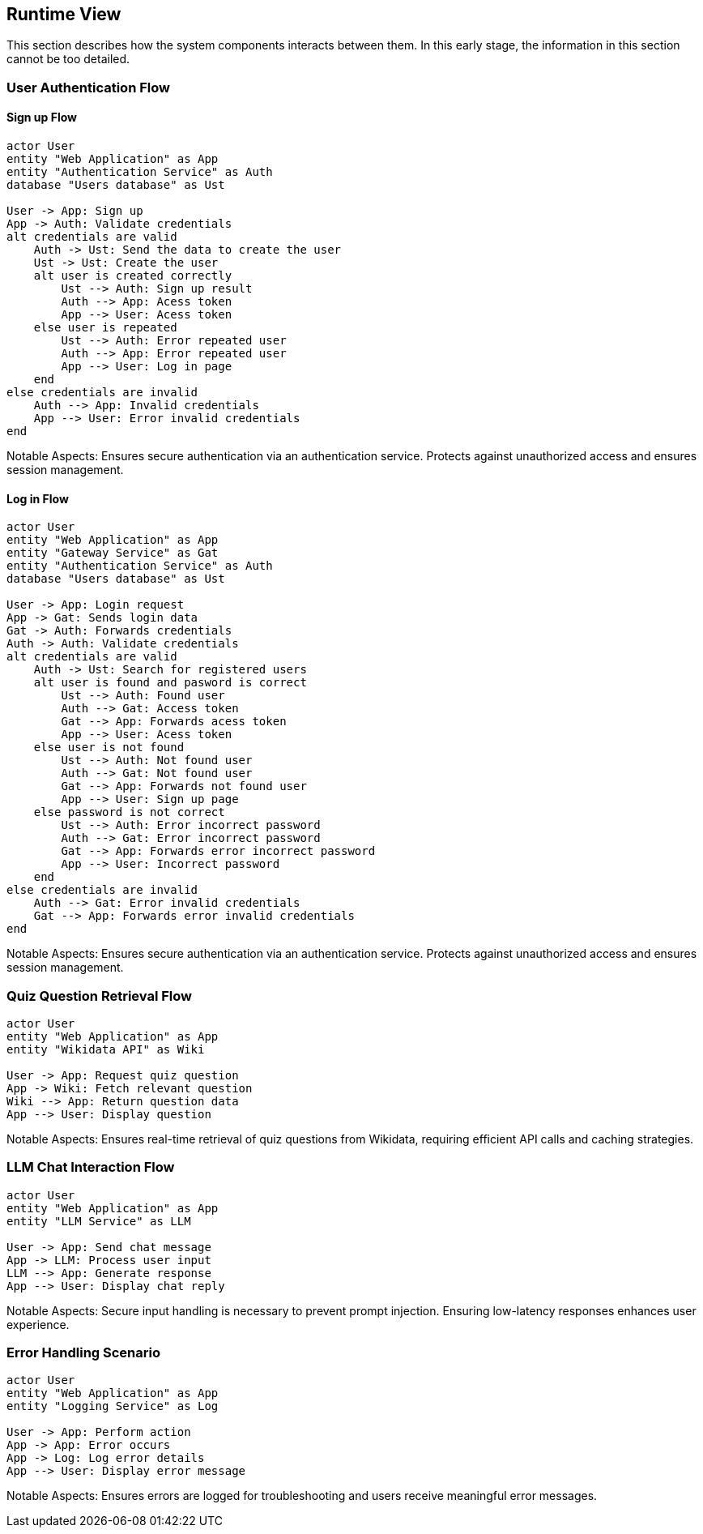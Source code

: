 ifndef::imagesdir[:imagesdir: ../images]

[[section-runtime-view]]
== Runtime View


ifdef::arc42help[]
[role="arc42help"]
****
.Contents
The runtime view describes concrete behavior and interactions of the system’s building blocks in form of scenarios from the following areas:

* important use cases or features: how do building blocks execute them?
* interactions at critical external interfaces: how do building blocks cooperate with users and neighboring systems?
* operation and administration: launch, start-up, stop
* error and exception scenarios

Remark: The main criterion for the choice of possible scenarios (sequences, workflows) is their *architectural relevance*. It is *not* important to describe a large number of scenarios. You should rather document a representative selection.

.Motivation
You should understand how (instances of) building blocks of your system perform their job and communicate at runtime.
You will mainly capture scenarios in your documentation to communicate your architecture to stakeholders that are less willing or able to read and understand the static models (building block view, deployment view).

.Form
There are many notations for describing scenarios, e.g.

* numbered list of steps (in natural language)
* activity diagrams or flow charts
* sequence diagrams
* BPMN or EPCs (event process chains)
* state machines
* ...


.Further Information

See https://docs.arc42.org/section-6/[Runtime View] in the arc42 documentation.

****
endif::arc42help[]

This section describes how the system components interacts between them. In this early stage, the information in this section cannot be too detailed.



=== User Authentication Flow

==== Sign up Flow

[plantuml,"Authentication Sign Up Sequence",png]
----
actor User
entity "Web Application" as App
entity "Authentication Service" as Auth
database "Users database" as Ust

User -> App: Sign up
App -> Auth: Validate credentials
alt credentials are valid
    Auth -> Ust: Send the data to create the user
    Ust -> Ust: Create the user
    alt user is created correctly
        Ust --> Auth: Sign up result
        Auth --> App: Acess token
        App --> User: Acess token
    else user is repeated
        Ust --> Auth: Error repeated user
        Auth --> App: Error repeated user
        App --> User: Log in page
    end
else credentials are invalid
    Auth --> App: Invalid credentials
    App --> User: Error invalid credentials
end
----

Notable Aspects: Ensures secure authentication via an authentication service. Protects against unauthorized access and ensures session management.

==== Log in Flow

[plantuml,"Authentication Log In Sequence",png]
----
actor User
entity "Web Application" as App
entity "Gateway Service" as Gat
entity "Authentication Service" as Auth
database "Users database" as Ust

User -> App: Login request
App -> Gat: Sends login data
Gat -> Auth: Forwards credentials
Auth -> Auth: Validate credentials
alt credentials are valid
    Auth -> Ust: Search for registered users
    alt user is found and pasword is correct
        Ust --> Auth: Found user
        Auth --> Gat: Access token
        Gat --> App: Forwards acess token
        App --> User: Acess token
    else user is not found 
        Ust --> Auth: Not found user
        Auth --> Gat: Not found user
        Gat --> App: Forwards not found user
        App --> User: Sign up page
    else password is not correct
        Ust --> Auth: Error incorrect password
        Auth --> Gat: Error incorrect password
        Gat --> App: Forwards error incorrect password
        App --> User: Incorrect password
    end
else credentials are invalid
    Auth --> Gat: Error invalid credentials
    Gat --> App: Forwards error invalid credentials
end
----

Notable Aspects: Ensures secure authentication via an authentication service. Protects against unauthorized access and ensures session management.


=== Quiz Question Retrieval Flow

[plantuml,"Quiz Question Retrieval",png]
----
actor User
entity "Web Application" as App
entity "Wikidata API" as Wiki

User -> App: Request quiz question
App -> Wiki: Fetch relevant question
Wiki --> App: Return question data
App --> User: Display question
----

Notable Aspects: Ensures real-time retrieval of quiz questions from Wikidata, requiring efficient API calls and caching strategies.

=== LLM Chat Interaction Flow

[plantuml,"LLM Chat Interaction",png]
----
actor User
entity "Web Application" as App
entity "LLM Service" as LLM

User -> App: Send chat message
App -> LLM: Process user input
LLM --> App: Generate response
App --> User: Display chat reply
----

Notable Aspects: Secure input handling is necessary to prevent prompt injection. Ensuring low-latency responses enhances user experience.

=== Error Handling Scenario

[plantuml,"Error Handling Sequence",png]
----
actor User
entity "Web Application" as App
entity "Logging Service" as Log

User -> App: Perform action
App -> App: Error occurs
App -> Log: Log error details
App --> User: Display error message
----
Notable Aspects: Ensures errors are logged for troubleshooting and users receive meaningful error messages.
